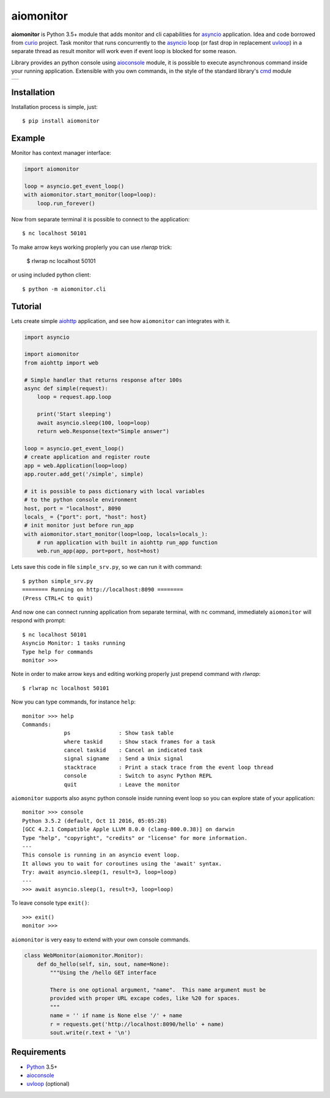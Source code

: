 aiomonitor
==========
.. image:: https://travis-ci.com/aio-libs/aiomonitor.svg?branch=master
    :target: https://travis-ci.com/aio-libs/aiomonitor
.. image:: https://codecov.io/gh/aio-libs/aiomonitor/branch/master/graph/badge.svg
    :target: https://codecov.io/gh/aio-libs/aiomonitor
.. image:: https://api.codeclimate.com/v1/badges/d14af4cfb0c4ff52b1ef/maintainability
   :target: https://codeclimate.com/github/aio-libs/aiomonitor/maintainability
   :alt: Maintainability
.. image:: https://img.shields.io/pypi/v/aiomonitor.svg
    :target: https://pypi.python.org/pypi/aiomonitor
.. image:: https://readthedocs.org/projects/aiomonitor/badge/?version=latest
    :target: http://aiomonitor.readthedocs.io/en/latest/?badge=latest
    :alt: Documentation Status
.. image:: https://badges.gitter.im/Join%20Chat.svg
    :target: https://gitter.im/aio-libs/Lobby
    :alt: Chat on Gitter

**aiomonitor** is Python 3.5+ module that adds monitor and cli capabilities
for asyncio_ application. Idea and code borrowed from curio_ project.
Task monitor that runs concurrently to the asyncio_ loop (or fast drop in
replacement uvloop_) in a separate thread as result monitor will work even if
event loop is blocked for some reason.

Library provides an python console using aioconsole_ module, it is possible
to execute asynchronous command inside your running application. Extensible
with you own commands, in the style of the standard library's cmd_ module

+--------------------------------------------------------------------------------------+
| .. image:: https://raw.githubusercontent.com/aio-libs/aiomonitor/master/docs/tty.gif |
+--------------------------------------------------------------------------------------+

Installation
------------
Installation process is simple, just::

    $ pip install aiomonitor


Example
-------
Monitor has context manager interface:

.. code:: python

    import aiomonitor

    loop = asyncio.get_event_loop()
    with aiomonitor.start_monitor(loop=loop):
        loop.run_forever()

Now from separate terminal it is possible to connect to the application::

    $ nc localhost 50101
    

To make arrow keys working proplerly you can use `rlwrap` trick:

    $ rlwrap nc localhost 50101
    

or using included python client::

    $ python -m aiomonitor.cli
    
    
    

Tutorial
--------

Lets create simple aiohttp_ application, and see how ``aiomonitor`` can
integrates with it.

.. code:: python

    import asyncio

    import aiomonitor
    from aiohttp import web

    # Simple handler that returns response after 100s
    async def simple(request):
        loop = request.app.loop

        print('Start sleeping')
        await asyncio.sleep(100, loop=loop)
        return web.Response(text="Simple answer")

    loop = asyncio.get_event_loop()
    # create application and register route
    app = web.Application(loop=loop)
    app.router.add_get('/simple', simple)

    # it is possible to pass dictionary with local variables
    # to the python console environment
    host, port = "localhost", 8090
    locals_ = {"port": port, "host": host}
    # init monitor just before run_app
    with aiomonitor.start_monitor(loop=loop, locals=locals_):
        # run application with built in aiohttp run_app function
        web.run_app(app, port=port, host=host)

Lets save this code in file ``simple_srv.py``, so we can run it with command::

    $ python simple_srv.py
    ======== Running on http://localhost:8090 ========
    (Press CTRL+C to quit)

And now one can connect running application from separate terminal, with
``nc`` command, immediately ``aiomonitor`` will respond with prompt::

    $ nc localhost 50101
    Asyncio Monitor: 1 tasks running
    Type help for commands
    monitor >>>


Note in order to make arrow keys and editing working properly just prepend command with `rlwrap`::

    $ rlwrap nc localhost 50101


Now you can type commands, for instance ``help``::

    monitor >>> help
    Commands:
                 ps               : Show task table
                 where taskid     : Show stack frames for a task
                 cancel taskid    : Cancel an indicated task
                 signal signame   : Send a Unix signal
                 stacktrace       : Print a stack trace from the event loop thread
                 console          : Switch to async Python REPL
                 quit             : Leave the monitor

``aiomonitor`` supports also async python console inside running event loop
so you can explore state of your application::

    monitor >>> console
    Python 3.5.2 (default, Oct 11 2016, 05:05:28)
    [GCC 4.2.1 Compatible Apple LLVM 8.0.0 (clang-800.0.38)] on darwin
    Type "help", "copyright", "credits" or "license" for more information.
    ---
    This console is running in an asyncio event loop.
    It allows you to wait for coroutines using the 'await' syntax.
    Try: await asyncio.sleep(1, result=3, loop=loop)
    ---
    >>> await asyncio.sleep(1, result=3, loop=loop)

To leave console type ``exit()``::

    >>> exit()
    monitor >>>


``aiomonitor`` is very easy to extend with your own console commands.

.. code:: python

   class WebMonitor(aiomonitor.Monitor):
       def do_hello(self, sin, sout, name=None):
           """Using the /hello GET interface

           There is one optional argument, "name".  This name argument must be
           provided with proper URL excape codes, like %20 for spaces.
           """
           name = '' if name is None else '/' + name
           r = requests.get('http://localhost:8090/hello' + name)
           sout.write(r.text + '\n')


Requirements
------------

* Python_ 3.5+
* aioconsole_
* uvloop_ (optional)


.. _PEP492: https://www.python.org/dev/peps/pep-0492/
.. _Python: https://www.python.org
.. _aioconsole: https://github.com/vxgmichel/aioconsole
.. _aiohttp: https://github.com/KeepSafe/aiohttp
.. _asyncio: http://docs.python.org/3.5/library/asyncio.html
.. _curio: https://github.com/dabeaz/curio
.. _uvloop: https://github.com/MagicStack/uvloop
.. _cmd: http://docs.python.org/3/library/cmd.html
